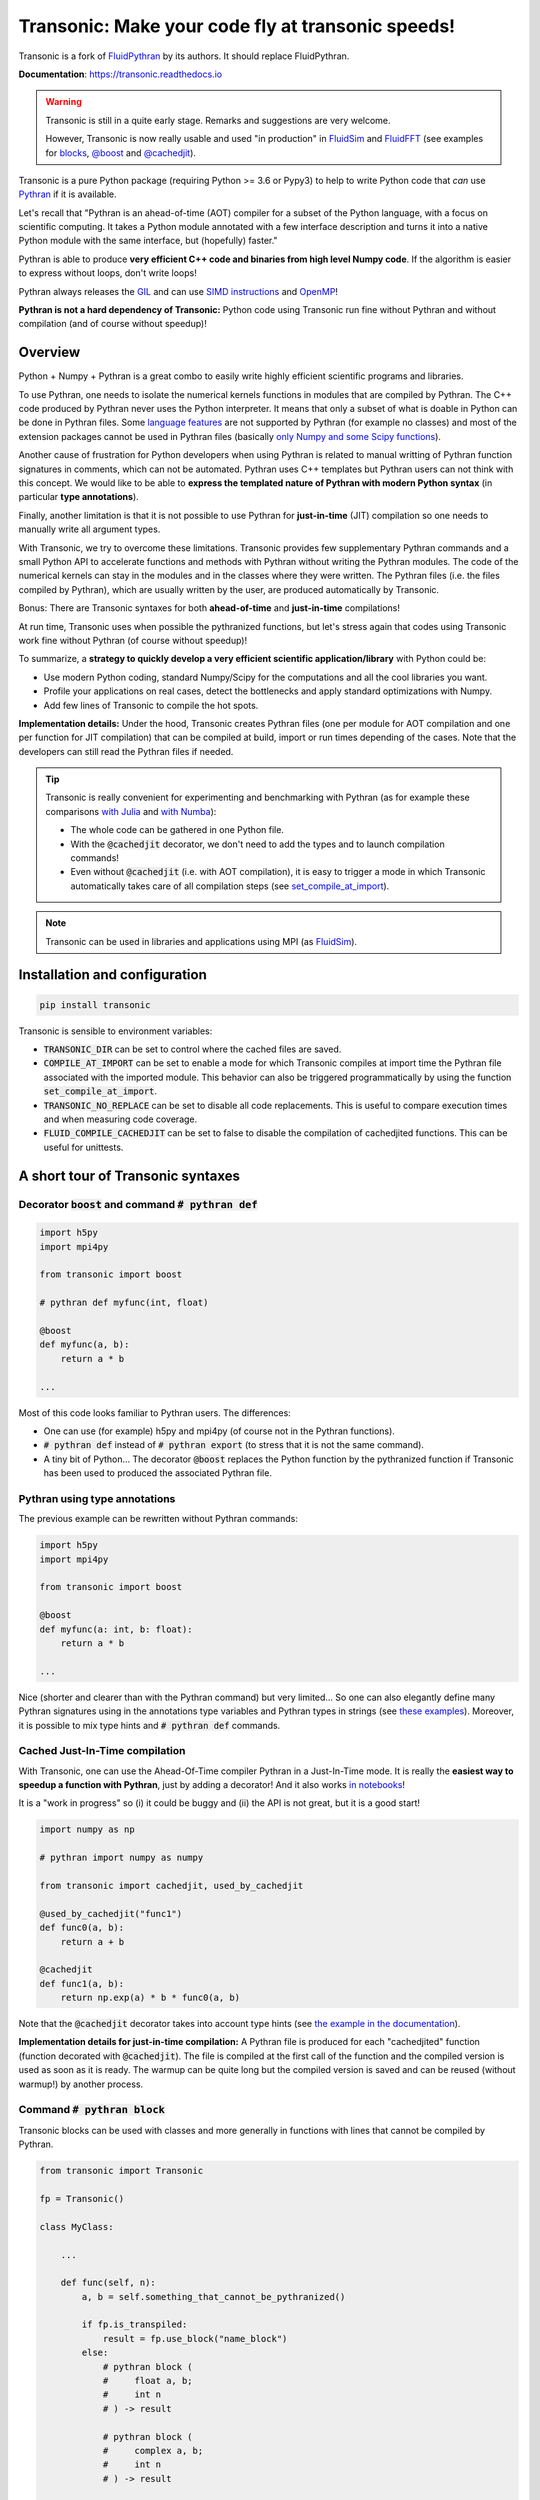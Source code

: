 Transonic: Make your code fly at transonic speeds!
==================================================

|release| |docs| |coverage| |travis|

.. |release| image:: https://img.shields.io/pypi/v/transonic.svg
   :target: https://pypi.python.org/pypi/transonic/
   :alt: Latest version

.. |docs| image:: https://readthedocs.org/projects/transonic/badge/?version=latest
   :target: http://transonic.readthedocs.org
   :alt: Documentation status

.. |coverage| image:: https://codecov.io/bb/fluiddyn/transonic/branch/default/graph/badge.svg
   :target: https://codecov.io/bb/fluiddyn/transonic/branch/default/
   :alt: Code coverage

.. |travis| image:: https://travis-ci.org/fluiddyn/transonic.svg?branch=master
   :target: https://travis-ci.org/fluiddyn/transonic
   :alt: Travis CI status

Transonic is a fork of `FluidPythran
<https://bitbucket.org/fluiddyn/fluidpythran>`_ by its authors. It should
replace FluidPythran.

**Documentation**: https://transonic.readthedocs.io

.. warning ::

   Transonic is still in a quite early stage. Remarks and suggestions are
   very welcome.

   However, Transonic is now really usable and used "in production" in
   `FluidSim <https://bitbucket.org/fluiddyn/fluidsim>`_ and `FluidFFT
   <https://bitbucket.org/fluiddyn/fluidfft>`_ (see examples for `blocks
   <https://bitbucket.org/fluiddyn/fluidsim/src/default/fluidsim/base/time_stepping/pseudo_spect.py>`_,
   `@boost
   <https://bitbucket.org/fluiddyn/fluidfft/src/default/fluidfft/fft3d/operators.py>`_
   and `@cachedjit
   <https://bitbucket.org/fluiddyn/fluidsim/src/default/fluidsim/solvers/plate2d/output/correlations_freq.py>`_).

Transonic is a pure Python package (requiring Python >= 3.6 or Pypy3) to
help to write Python code that *can* use `Pythran
<https://github.com/serge-sans-paille/pythran>`_ if it is available.

Let's recall that "Pythran is an ahead-of-time (AOT) compiler for a subset of
the Python language, with a focus on scientific computing. It takes a Python
module annotated with a few interface description and turns it into a native
Python module with the same interface, but (hopefully) faster."

Pythran is able to produce **very efficient C++ code and binaries from high
level Numpy code**. If the algorithm is easier to express without loops, don't
write loops!

Pythran always releases the `GIL
<https://wiki.python.org/moin/GlobalInterpreterLock>`_ and can use `SIMD
instructions <https://github.com/QuantStack/xsimd>`_ and `OpenMP
<https://www.openmp.org/>`_!

**Pythran is not a hard dependency of Transonic:** Python code using
Transonic run fine without Pythran and without compilation (and of course
without speedup)!


Overview
--------

Python + Numpy + Pythran is a great combo to easily write highly efficient
scientific programs and libraries.

To use Pythran, one needs to isolate the numerical kernels functions in modules
that are compiled by Pythran. The C++ code produced by Pythran never uses the
Python interpreter. It means that only a subset of what is doable in Python can
be done in Pythran files. Some `language features
<https://pythran.readthedocs.io/en/latest/MANUAL.html#disclaimer>`_ are not
supported by Pythran (for example no classes) and most of the extension
packages cannot be used in Pythran files (basically `only Numpy and some Scipy
functions <https://pythran.readthedocs.io/en/latest/SUPPORT.html>`_).

Another cause of frustration for Python developers when using Pythran is
related to manual writting of Pythran function signatures in comments, which
can not be automated. Pythran uses C++ templates but Pythran users can not
think with this concept. We would like to be able to **express the templated
nature of Pythran with modern Python syntax** (in particular **type
annotations**).

Finally, another limitation is that it is not possible to use Pythran for
**just-in-time** (JIT) compilation so one needs to manually write all argument
types.

With Transonic, we try to overcome these limitations. Transonic provides
few supplementary Pythran commands and a small Python API to accelerate
functions and methods with Pythran without writing the Pythran modules. The
code of the numerical kernels can stay in the modules and in the classes where
they were written. The Pythran files (i.e. the files compiled by Pythran),
which are usually written by the user, are produced automatically by
Transonic.

Bonus: There are Transonic syntaxes for both **ahead-of-time** and
**just-in-time** compilations!

At run time, Transonic uses when possible the pythranized functions, but
let's stress again that codes using Transonic work fine without Pythran (of
course without speedup)!

To summarize, a **strategy to quickly develop a very efficient scientific
application/library** with Python could be:

- Use modern Python coding, standard Numpy/Scipy for the computations and all
  the cool libraries you want.

- Profile your applications on real cases, detect the bottlenecks and apply
  standard optimizations with Numpy.

- Add few lines of Transonic to compile the hot spots.

**Implementation details:** Under the hood, Transonic creates Pythran files
(one per module for AOT compilation and one per function for JIT compilation)
that can be compiled at build, import or run times depending of the cases. Note
that the developers can still read the Pythran files if needed.

.. tip ::

  Transonic is really convenient for experimenting and benchmarking with
  Pythran (as for example these comparisons `with Julia
  <https://github.com/fluiddyn/BenchmarksPythonJuliaAndCo/tree/master/JuMicroBenchmarks>`_
  and `with Numba
  <https://transonic.readthedocs.io/en/latest/examples/using_cachedjit.html#comparison-numba-vs-transonic>`__):

  - The whole code can be gathered in one Python file.

  - With the :code:`@cachedjit` decorator, we don't need to add the types and
    to launch compilation commands!

  - Even without :code:`@cachedjit` (i.e. with AOT compilation), it is easy to
    trigger a mode in which Transonic automatically takes care of all
    compilation steps (see `set_compile_at_import <compile-at-import_>`__).

.. note ::

  Transonic can be used in libraries and applications using MPI (as
  `FluidSim <https://bitbucket.org/fluiddyn/fluidsim>`_).


Installation and configuration
------------------------------

.. code ::

   pip install transonic

.. _compile-at-import :

Transonic is sensible to environment variables:

- :code:`TRANSONIC_DIR` can be set to control where the cached files are
  saved.

- :code:`COMPILE_AT_IMPORT` can be set to enable a mode for which
  Transonic compiles at import time the Pythran file associated with the
  imported module. This behavior can also be triggered programmatically by using
  the function :code:`set_compile_at_import`.

- :code:`TRANSONIC_NO_REPLACE` can be set to disable all code replacements.
  This is useful to compare execution times and when measuring code coverage.

- :code:`FLUID_COMPILE_CACHEDJIT` can be set to false to disable the
  compilation of cachedjited functions. This can be useful for unittests.


A short tour of Transonic syntaxes
-------------------------------------

Decorator :code:`boost` and command :code:`# pythran def`
~~~~~~~~~~~~~~~~~~~~~~~~~~~~~~~~~~~~~~~~~~~~~~~~~~~~~~~~~

.. code :: python

    import h5py
    import mpi4py

    from transonic import boost

    # pythran def myfunc(int, float)

    @boost
    def myfunc(a, b):
        return a * b

    ...

Most of this code looks familiar to Pythran users. The differences:

- One can use (for example) h5py and mpi4py (of course not in the Pythran
  functions).

- :code:`# pythran def` instead of :code:`# pythran export` (to stress that it
  is not the same command).

- A tiny bit of Python... The decorator :code:`@boost` replaces the
  Python function by the pythranized function if Transonic has been used to
  produced the associated Pythran file.


Pythran using type annotations
~~~~~~~~~~~~~~~~~~~~~~~~~~~~~~

The previous example can be rewritten without Pythran commands:

.. code :: python

    import h5py
    import mpi4py

    from transonic import boost

    @boost
    def myfunc(a: int, b: float):
        return a * b

    ...

Nice (shorter and clearer than with the Pythran command) but very limited... So
one can also elegantly define many Pythran signatures using in the annotations
type variables and Pythran types in strings (see `these examples
<https://transonic.readthedocs.io/en/latest/examples/type_hints.html>`_).
Moreover, it is possible to mix type hints and :code:`# pythran def` commands.

Cached Just-In-Time compilation
~~~~~~~~~~~~~~~~~~~~~~~~~~~~~~~

With Transonic, one can use the Ahead-Of-Time compiler Pythran in a
Just-In-Time mode. It is really the **easiest way to speedup a function with
Pythran**, just by adding a decorator! And it also works `in notebooks
<https://transonic.readthedocs.io/en/latest/ipynb/executed/demo_cachedjit.html>`_!

It is a "work in progress" so (i) it could be buggy and (ii) the API is not
great, but it is a good start!

.. code :: python

    import numpy as np

    # pythran import numpy as numpy

    from transonic import cachedjit, used_by_cachedjit

    @used_by_cachedjit("func1")
    def func0(a, b):
        return a + b

    @cachedjit
    def func1(a, b):
        return np.exp(a) * b * func0(a, b)

Note that the :code:`@cachedjit` decorator takes into account type hints (see
`the example in the documentation
<https://transonic.readthedocs.io/en/latest/examples/using_cachedjit.html>`_).

**Implementation details for just-in-time compilation:** A Pythran file is
produced for each "cachedjited" function (function decorated with
:code:`@cachedjit`). The file is compiled at the first call of the function and
the compiled version is used as soon as it is ready. The warmup can be quite
long but the compiled version is saved and can be reused (without warmup!) by
another process.


Command :code:`# pythran block`
~~~~~~~~~~~~~~~~~~~~~~~~~~~~~~~

Transonic blocks can be used with classes and more generally in functions
with lines that cannot be compiled by Pythran.

.. code :: python

    from transonic import Transonic

    fp = Transonic()

    class MyClass:

        ...

        def func(self, n):
            a, b = self.something_that_cannot_be_pythranized()

            if fp.is_transpiled:
                result = fp.use_block("name_block")
            else:
                # pythran block (
                #     float a, b;
                #     int n
                # ) -> result

                # pythran block (
                #     complex a, b;
                #     int n
                # ) -> result

                result = a**n + b**n

            return self.another_func_that_cannot_be_pythranized(result)

For blocks, we need a little bit more of Python.

- At import time, we have :code:`fp = Transonic()`, which detects which
  Pythran module should be used and imports it. This is done at import time
  since we want to be very fast at run time.

- In the function, we define a block with three lines of Python and special
  Pythran annotations (:code:`# pythran block`). The 3 lines of Python are used
  (i) at run time to choose between the two branches (:code:`is_transpiled` or
  not) and (ii) at compile time to detect the blocks.

Note that the annotations in the command :code:`# pythran block` are different
(and somehow easier to write) than in the standard command :code:`# pythran
export`.

`Blocks can now also be defined with type hints!
<https://transonic.readthedocs.io/en/latest/examples/blocks.html>`_

.. warning ::

   I'm not satisfied by the syntax for Pythran blocks so I (PA) proposed an
   alternative syntax in `issue #29
   <https://bitbucket.org/fluiddyn/fluidpythran/issues/29>`_.

Python classes: :code:`@boost` and :code:`@cachedjit` for methods
~~~~~~~~~~~~~~~~~~~~~~~~~~~~~~~~~~~~~~~~~~~~~~~~~~~~~~~~~~~~~~~~~

For simple methods **only using attributes**, we can write:

.. code :: python

    import numpy as np

    from transonic import boost

    A = "float[:]"

    @boost
    class MyClass:

        arr0: A
        arr1: A

        def __init__(self, n):
            self.arr0 = np.zeros(n)
            self.arr1 = np.zeros(n)

        @boost
        def compute(self, alpha: float):
            return (self.arr0 + self.arr1).mean() ** alpha

.. warning ::

   Calling another method in a Pythranized method is not yet supported!

More examples of how to use Transonic for Object Oriented Programing are
given `here
<https://transonic.readthedocs.io/en/latest/examples/methods.html>`__.


Make the Pythran files
----------------------

There is a command-line tool :code:`transonic` which makes the associated
Pythran files from Python files with annotations and transonic code. By
default and if Pythran is available, the Pythran files are compiled.

There is also a function :code:`make_pythran_files` that can be used in a
setup.py like this:

.. code ::

    from pathlib import Path

    from transonic.dist import make_pythran_files

    here = Path(__file__).parent.absolute()

    paths = ["fluidsim/base/time_stepping/pseudo_spect.py"]
    make_pythran_files([here / path for path in paths], mocked_modules=["h5py"])

Note that the function :code:`make_pythran_files` does not use Pythran.
Compiling the associated Pythran file can be done if wanted (see for example
how it is done in the example package `example_package_fluidpythran
<https://bitbucket.org/fluiddyn/example_package_fluidpythran>`_ or in
`fluidsim's setup.py
<https://bitbucket.org/fluiddyn/fluidsim/src/default/setup.py>`_).

License
-------

FluidDyn is distributed under the CeCILL-B_ License, a BSD compatible
french license.

.. _CeCILL-B: http://www.cecill.info/index.en.html
